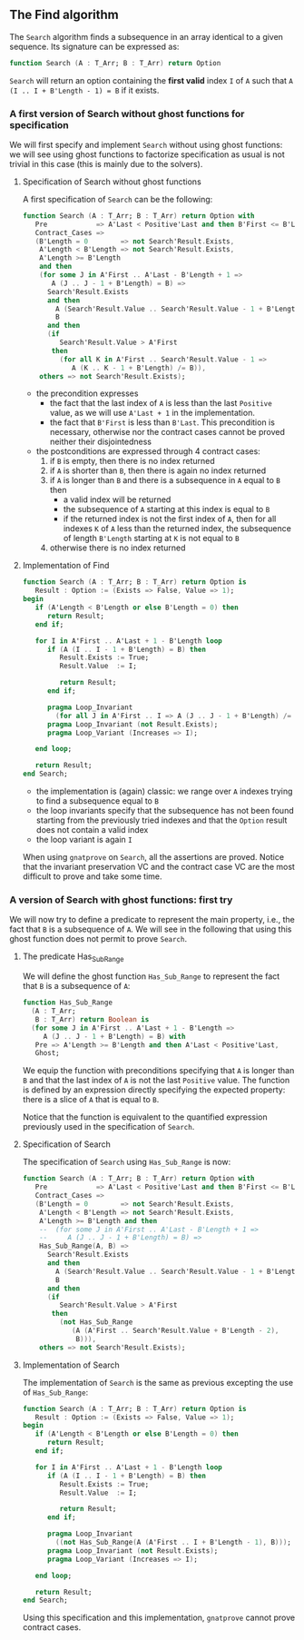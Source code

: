 ** The Find algorithm

   The ~Search~ algorithm finds a subsequence in an array identical
   to a given sequence. Its signature can be expressed as:

   #+BEGIN_SRC ada
     function Search (A : T_Arr; B : T_Arr) return Option
   #+END_SRC

   ~Search~ will return an option containing the *first valid* index
   ~I~ of ~A~ such that ~A (I .. I + B'Length - 1) = B~ if it exists.

*** A first version of Search without ghost functions for specification

    We will first specify and implement ~Search~ without using ghost
    functions: we will see using ghost functions to factorize
    specification as usual is not trivial in this case (this is mainly
    due to the solvers).

**** Specification of Search without ghost functions

     A first specification of ~Search~ can be the following:

     #+BEGIN_SRC ada
       function Search (A : T_Arr; B : T_Arr) return Option with
          Pre            => A'Last < Positive'Last and then B'First <= B'Last,
          Contract_Cases =>
          (B'Length = 0        => not Search'Result.Exists,
           A'Length < B'Length => not Search'Result.Exists,
           A'Length >= B'Length
           and then
           (for some J in A'First .. A'Last - B'Length + 1 =>
              A (J .. J - 1 + B'Length) = B) =>
             Search'Result.Exists
             and then
               A (Search'Result.Value .. Search'Result.Value - 1 + B'Length) =
               B
             and then
             (if
                Search'Result.Value > A'First
              then
                (for all K in A'First .. Search'Result.Value - 1 =>
                   A (K .. K - 1 + B'Length) /= B)),
           others => not Search'Result.Exists);
     #+END_SRC

     - the precondition expresses
       - the fact that the last index of ~A~ is less than the last
         ~Positive~ value, as we will use ~A'Last + 1~ in the
         implementation.
       - the fact that ~B'First~ is less than ~B'Last~. This
         precondition is necessary, otherwise nor the contract cases
         cannot be proved neither their disjointedness
     - the postconditions are expressed through 4 contract cases:
       1. if ~B~ is empty, then there is no index returned
       2. if ~A~ is shorter than ~B~, then there is again no index
          returned
       3. if ~A~ is longer than ~B~ and there is a subsequence in ~A~
          equal to ~B~ then
          - a valid index will be returned
          - the subsequence of ~A~ starting at this index is equal to
            ~B~
          - if the returned index is not the first index of ~A~, then
            for all indexes ~K~ of ~A~ less than the returned index, the
            subsequence of length ~B'Length~ starting at ~K~ is not
            equal to ~B~
       4. otherwise there is no index returned

**** Implementation of Find

     #+BEGIN_SRC ada
       function Search (A : T_Arr; B : T_Arr) return Option is
          Result : Option := (Exists => False, Value => 1);
       begin
          if (A'Length < B'Length or else B'Length = 0) then
             return Result;
          end if;

          for I in A'First .. A'Last + 1 - B'Length loop
             if (A (I .. I - 1 + B'Length) = B) then
                Result.Exists := True;
                Result.Value  := I;

                return Result;
             end if;

             pragma Loop_Invariant
               (for all J in A'First .. I => A (J .. J - 1 + B'Length) /= B);
             pragma Loop_Invariant (not Result.Exists);
             pragma Loop_Variant (Increases => I);

          end loop;

          return Result;
       end Search;
     #+END_SRC

     - the implementation is (again) classic: we range over ~A~ indexes trying
       to find a subsequence equal to ~B~
     - the loop invariants specify that the subsequence has not been
       found starting from the previously tried indexes and that the
       ~Option~ result does not contain a valid index
     - the loop variant is again ~I~

     When using ~gnatprove~ on ~Search~, all the assertions are
     proved. Notice that the invariant preservation VC and the
     contract case VC are the most difficult to prove and take some
     time.

*** A version of Search with ghost functions: first try

    We will now try to define a predicate to represent the main
    property, i.e., the fact that ~B~ is a subsequence of ~A~. We will
    see in the following that using this ghost function does not
    permit to prove ~Search~.

**** The predicate Has_Sub_Range

     We will define the ghost function ~Has_Sub_Range~ to represent
     the fact that ~B~ is a subsequence of ~A~:

     #+BEGIN_SRC ada
       function Has_Sub_Range
         (A : T_Arr;
          B : T_Arr) return Boolean is
         (for some J in A'First .. A'Last + 1 - B'Length =>
            A (J .. J - 1 + B'Length) = B) with
          Pre => A'Length >= B'Length and then A'Last < Positive'Last,
          Ghost;
     #+END_SRC

     We equip the function with preconditions specifying that ~A~ is
     longer than ~B~ and that the last index of ~A~ is not the last
     ~Positive~ value. The function is defined by an expression
     directly specifying the expected property: there is a slice of
     ~A~ that is equal to ~B~.

     Notice that the function is equivalent to the quantified
     expression previously used in the specification of ~Search~.

**** Specification of Search

     The specification of ~Search~ using ~Has_Sub_Range~ is now:

     #+BEGIN_SRC ada
       function Search (A : T_Arr; B : T_Arr) return Option with
          Pre            => A'Last < Positive'Last and then B'First <= B'Last,
          Contract_Cases =>
          (B'Length = 0        => not Search'Result.Exists,
           A'Length < B'Length => not Search'Result.Exists,
           A'Length >= B'Length and then
           --  (for some J in A'First .. A'Last - B'Length + 1 =>
           --     A (J .. J - 1 + B'Length) = B) =>
           Has_Sub_Range(A, B) =>
             Search'Result.Exists
             and then
               A (Search'Result.Value .. Search'Result.Value - 1 + B'Length) =
               B
             and then
             (if
                Search'Result.Value > A'First
              then
                (not Has_Sub_Range
                   (A (A'First .. Search'Result.Value + B'Length - 2),
                    B))),
           others => not Search'Result.Exists);
     #+END_SRC

**** Implementation of Search

     The implementation of ~Search~ is the same as previous excepting
     the use of ~Has_Sub_Range~:

     #+BEGIN_SRC ada
       function Search (A : T_Arr; B : T_Arr) return Option is
          Result : Option := (Exists => False, Value => 1);
       begin
          if (A'Length < B'Length or else B'Length = 0) then
             return Result;
          end if;

          for I in A'First .. A'Last + 1 - B'Length loop
             if (A (I .. I - 1 + B'Length) = B) then
                Result.Exists := True;
                Result.Value  := I;

                return Result;
             end if;

             pragma Loop_Invariant
               ((not Has_Sub_Range(A (A'First .. I + B'Length - 1), B)));
             pragma Loop_Invariant (not Result.Exists);
             pragma Loop_Variant (Increases => I);

          end loop;

          return Result;
       end Search;
     #+END_SRC

     Using this specification and this implementation, ~gnatprove~
     cannot prove contract cases.

# Local Variables:
# ispell-dictionary: "english"
# End:
